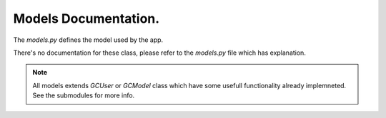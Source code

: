 
Models Documentation.
=======================

The `models.py` defines the model used by the app.

There's no documentation for these class, please refer to the `models.py` file which has explanation.


.. note::

    All models extends `GCUser` or `GCModel` class which have some usefull functionality already implemneted.
    See the submodules for more info.



